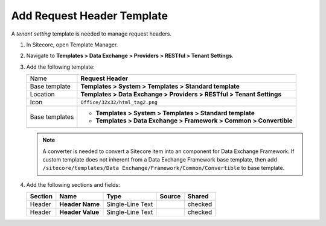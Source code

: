 Add Request Header Template
=======================================

A *tenant setting* template is needed to manage request headers. 

1. In Sitecore, open Template Manager.
2. Navigate to **Templates > Data Exchange > Providers > RESTful > Tenant Settings**.
3. Add the following template:

   +-------------------+---------------------------------------------------------------------------------------------+
   | Name              | **Request Header**                                                                          |
   +-------------------+---------------------------------------------------------------------------------------------+
   | Base template     | **Templates > System > Templates > Standard template**                                      |
   +-------------------+---------------------------------------------------------------------------------------------+
   | Location          | **Templates > Data Exchange > Providers > RESTful > Tenant Settings**                       |
   +-------------------+---------------------------------------------------------------------------------------------+
   | Icon              | ``Office/32x32/html_tag2.png``                                                              |
   +-------------------+---------------------------------------------------------------------------------------------+
   | Base templates    | * **Templates > System > Templates > Standard template**                                    |
   |                   | * **Templates > Data Exchange > Framework > Common > Convertible**                          |
   +-------------------+---------------------------------------------------------------------------------------------+

   .. note::
       A converter is needed to convert a Sitecore item into an component for Data Exchange Framework. If custom template does not 
       inherent from a Data Exchange Framework base template, then add ``/sitecore/templates/Data Exchange/Framework/Common/Convertible``
       to base template.

4. Add the following sections and fields:

   +--------------------+-----------------------------+-----------------------+--------------+------------+
   | Section            | Name                        | Type                  | Source       | Shared     |
   +====================+=============================+=======================+==============+============+
   | Header             | **Header Name**             | Single-Line Text      |              | checked    |
   +--------------------+-----------------------------+-----------------------+--------------+------------+
   | Header             | **Header Value**            | Single-Line Text      |              | checked    |
   +--------------------+-----------------------------+-----------------------+--------------+------------+


